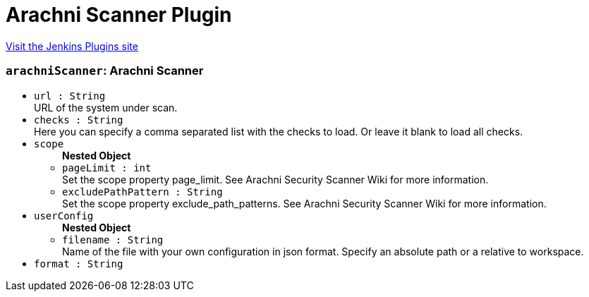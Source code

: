 = Arachni Scanner Plugin
:page-layout: pipelinesteps

:notitle:
:description:
:author:
:email: jenkinsci-users@googlegroups.com
:sectanchors:
:toc: left
:compat-mode!:


++++
<a href="https://plugins.jenkins.io/arachni-scanner">Visit the Jenkins Plugins site</a>
++++


=== `arachniScanner`: Arachni Scanner
++++
<ul><li><code>url : String</code>
<div><div>
 URL of the system under scan.
</div></div>

</li>
<li><code>checks : String</code>
<div><div>
 Here you can specify a comma separated list with the checks to load. Or leave it blank to load all checks.
</div></div>

</li>
<li><code>scope</code>
<ul><b>Nested Object</b>
<li><code>pageLimit : int</code>
<div><div>
 Set the scope property page_limit. See Arachni Security Scanner Wiki for more information.
</div></div>

</li>
<li><code>excludePathPattern : String</code>
<div><div>
 Set the scope property exclude_path_patterns. See Arachni Security Scanner Wiki for more information.
</div></div>

</li>
</ul></li>
<li><code>userConfig</code>
<ul><b>Nested Object</b>
<li><code>filename : String</code>
<div><div>
 Name of the file with your own configuration in json format. Specify an absolute path or a relative to workspace.
</div></div>

</li>
</ul></li>
<li><code>format : String</code>
</li>
</ul>


++++
